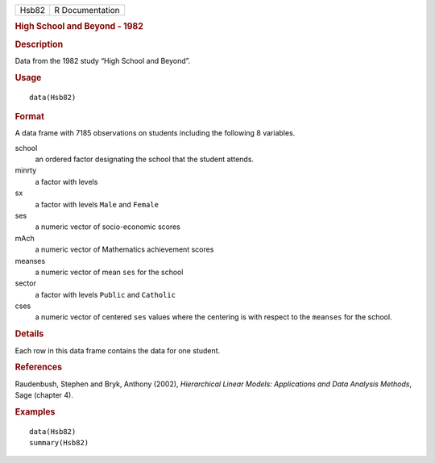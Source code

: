 .. container::

   .. container::

      ===== ===============
      Hsb82 R Documentation
      ===== ===============

      .. rubric:: High School and Beyond - 1982
         :name: high-school-and-beyond---1982

      .. rubric:: Description
         :name: description

      Data from the 1982 study “High School and Beyond”.

      .. rubric:: Usage
         :name: usage

      ::

         data(Hsb82)

      .. rubric:: Format
         :name: format

      A data frame with 7185 observations on students including the
      following 8 variables.

      school
         an ordered factor designating the school that the student
         attends.

      minrty
         a factor with levels

      sx
         a factor with levels ``Male`` and ``Female``

      ses
         a numeric vector of socio-economic scores

      mAch
         a numeric vector of Mathematics achievement scores

      meanses
         a numeric vector of mean ``ses`` for the school

      sector
         a factor with levels ``Public`` and ``Catholic``

      cses
         a numeric vector of centered ``ses`` values where the centering
         is with respect to the ``meanses`` for the school.

      .. rubric:: Details
         :name: details

      Each row in this data frame contains the data for one student.

      .. rubric:: References
         :name: references

      Raudenbush, Stephen and Bryk, Anthony (2002), *Hierarchical Linear
      Models: Applications and Data Analysis Methods*, Sage (chapter 4).

      .. rubric:: Examples
         :name: examples

      ::

         data(Hsb82)
         summary(Hsb82)
